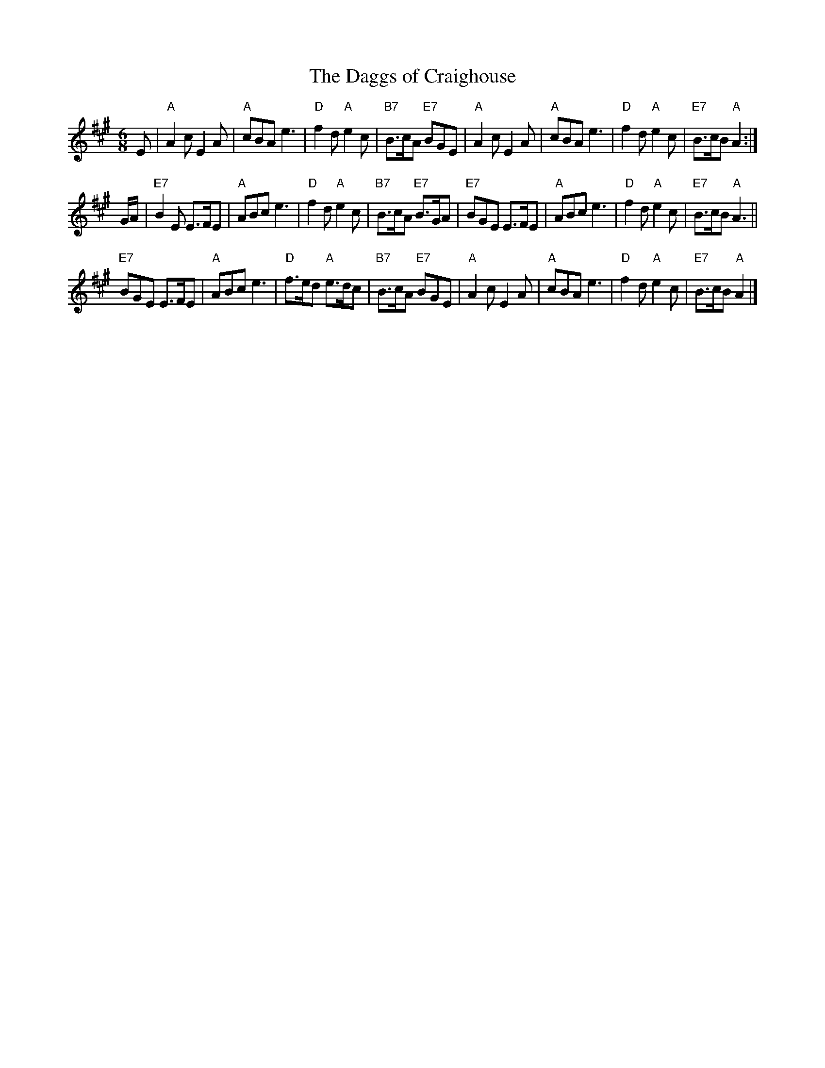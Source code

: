 X:16081
T:Daggs of Craighouse, The
R:jig
B:Whetherly 16-8
Z:1997 by John Chambers
M:6/8
L:1/8
K:A
E |\
"A"A2c E2A | "A"cBA e3 | "D"f2d "A"e2c | "B7"B>cA "E7"BGE |\
"A"A2c E2A | "A"cBA e3 | "D"f2d "A"e2c | "E7"B>cB "A"A2 :|
G/A/ |\
"E7"B2E E>FE | "A"ABc e3 | "D"f2d  "A"e2c  | "B7"B>cA "E7"B>GA |\
"E7"BGE E>FE | "A"ABc e3 | "D"f2d  "A"e2c  | "E7"B>cB "A"A3   ||
"E7"BGE E>FE | "A"ABc e3 | "D"f>ed "A"e>dc | "B7"B>cA "E7"BGE  |\
 "A"A2c E2A  | "A"cBA e3 | "D"f2d  "A"e2c  | "E7"B>cB "A"A2   |]
